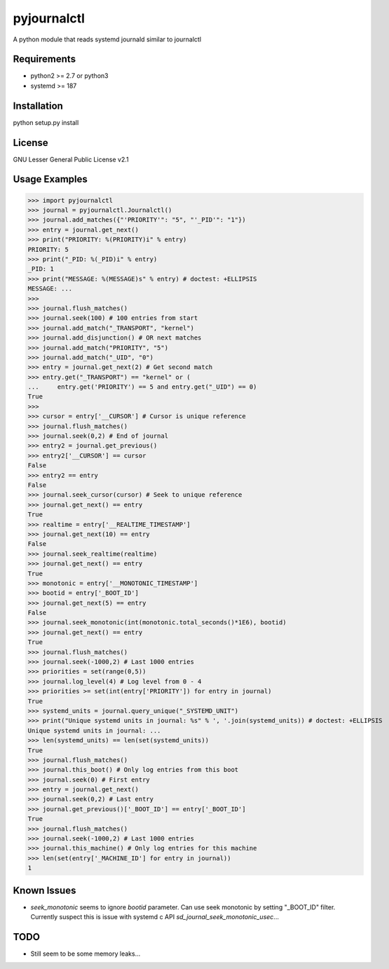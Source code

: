 ============
pyjournalctl
============

A python module that reads systemd journald similar to journalctl

Requirements
------------
- python2 >= 2.7 or python3
- systemd >= 187

Installation
------------
python setup.py install

License
-------
GNU Lesser General Public License v2.1

Usage Examples
--------------
>>> import pyjournalctl
>>> journal = pyjournalctl.Journalctl()
>>> journal.add_matches({"'PRIORITY'": "5", "'_PID'": "1"})
>>> entry = journal.get_next()
>>> print("PRIORITY: %(PRIORITY)i" % entry)
PRIORITY: 5
>>> print("_PID: %(_PID)i" % entry)
_PID: 1
>>> print("MESSAGE: %(MESSAGE)s" % entry) # doctest: +ELLIPSIS
MESSAGE: ...
>>>
>>> journal.flush_matches()
>>> journal.seek(100) # 100 entries from start
>>> journal.add_match("_TRANSPORT", "kernel")
>>> journal.add_disjunction() # OR next matches
>>> journal.add_match("PRIORITY", "5")
>>> journal.add_match("_UID", "0")
>>> entry = journal.get_next(2) # Get second match
>>> entry.get("_TRANSPORT") == "kernel" or (
...     entry.get('PRIORITY') == 5 and entry.get("_UID") == 0)
True
>>>
>>> cursor = entry['__CURSOR'] # Cursor is unique reference
>>> journal.flush_matches()
>>> journal.seek(0,2) # End of journal
>>> entry2 = journal.get_previous()
>>> entry2['__CURSOR'] == cursor
False
>>> entry2 == entry
False
>>> journal.seek_cursor(cursor) # Seek to unique reference
>>> journal.get_next() == entry
True
>>> realtime = entry['__REALTIME_TIMESTAMP']
>>> journal.get_next(10) == entry
False
>>> journal.seek_realtime(realtime)
>>> journal.get_next() == entry
True
>>> monotonic = entry['__MONOTONIC_TIMESTAMP']
>>> bootid = entry['_BOOT_ID']
>>> journal.get_next(5) == entry
False
>>> journal.seek_monotonic(int(monotonic.total_seconds()*1E6), bootid)
>>> journal.get_next() == entry
True
>>> journal.flush_matches()
>>> journal.seek(-1000,2) # Last 1000 entries
>>> priorities = set(range(0,5))
>>> journal.log_level(4) # Log level from 0 - 4
>>> priorities >= set(int(entry['PRIORITY']) for entry in journal)
True
>>> systemd_units = journal.query_unique("_SYSTEMD_UNIT")
>>> print("Unique systemd units in journal: %s" % ', '.join(systemd_units)) # doctest: +ELLIPSIS
Unique systemd units in journal: ...
>>> len(systemd_units) == len(set(systemd_units))
True
>>> journal.flush_matches()
>>> journal.this_boot() # Only log entries from this boot
>>> journal.seek(0) # First entry
>>> entry = journal.get_next()
>>> journal.seek(0,2) # Last entry
>>> journal.get_previous()['_BOOT_ID'] == entry['_BOOT_ID']
True
>>> journal.flush_matches()
>>> journal.seek(-1000,2) # Last 1000 entries
>>> journal.this_machine() # Only log entries for this machine
>>> len(set(entry['_MACHINE_ID'] for entry in journal))
1

Known Issues
------------
* `seek_monotonic` seems to ignore `bootid` parameter. Can use seek monotonic by setting "_BOOT_ID" filter. Currently suspect this is issue with systemd c API `sd_journal_seek_monotonic_usec`...

TODO
----
* Still seem to be some memory leaks...
